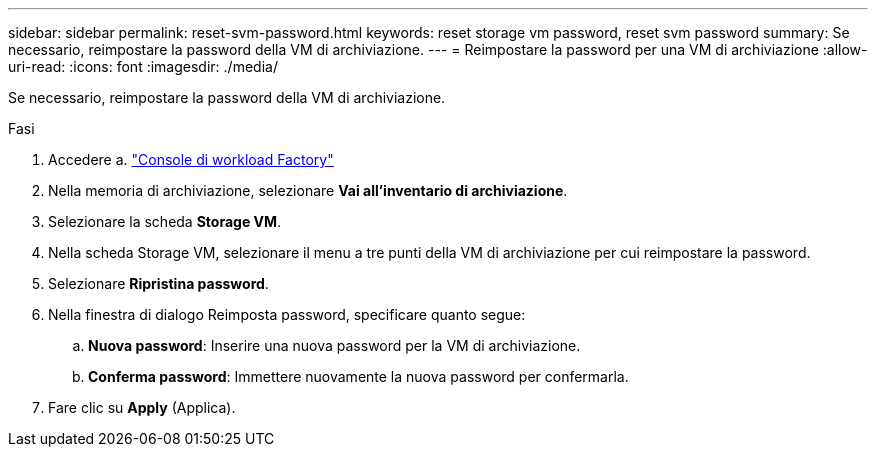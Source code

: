 ---
sidebar: sidebar 
permalink: reset-svm-password.html 
keywords: reset storage vm password, reset svm password 
summary: Se necessario, reimpostare la password della VM di archiviazione. 
---
= Reimpostare la password per una VM di archiviazione
:allow-uri-read: 
:icons: font
:imagesdir: ./media/


[role="lead"]
Se necessario, reimpostare la password della VM di archiviazione.

.Fasi
. Accedere a. link:https://console.workloads.netapp.com/["Console di workload Factory"^]
. Nella memoria di archiviazione, selezionare *Vai all'inventario di archiviazione*.
. Selezionare la scheda *Storage VM*.
. Nella scheda Storage VM, selezionare il menu a tre punti della VM di archiviazione per cui reimpostare la password.
. Selezionare *Ripristina password*.
. Nella finestra di dialogo Reimposta password, specificare quanto segue:
+
.. *Nuova password*: Inserire una nuova password per la VM di archiviazione.
.. *Conferma password*: Immettere nuovamente la nuova password per confermarla.


. Fare clic su *Apply* (Applica).

